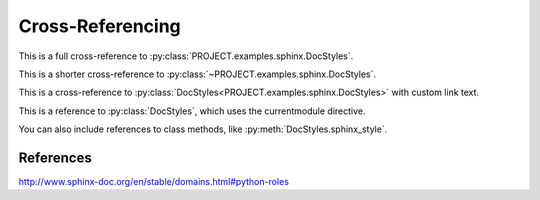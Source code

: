 Cross-Referencing
=================

This is a full cross-reference to
:py:class:`PROJECT.examples.sphinx.DocStyles`.

This is a shorter cross-reference to
:py:class:`~PROJECT.examples.sphinx.DocStyles`.

This is a cross-reference to
:py:class:`DocStyles<PROJECT.examples.sphinx.DocStyles>` with
custom link text.

.. py:currentmodule:: PROJECT.examples.sphinx

This is a reference to :py:class:`DocStyles`, which uses the currentmodule
directive.

You can also include references to class methods, like
:py:meth:`DocStyles.sphinx_style`.


References
**********
http://www.sphinx-doc.org/en/stable/domains.html#python-roles